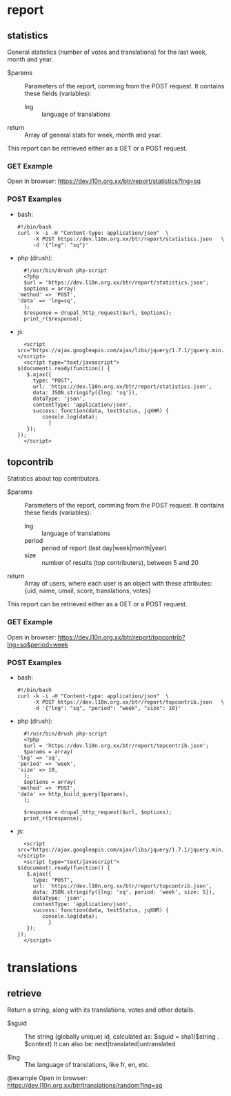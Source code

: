 
* report

** statistics

   General statistics (number of votes and translations) for the last
   week, month and year.

   + $params :: Parameters of the report, comming from the POST
     request.  It contains these fields (variables):
        - lng :: language of translations

   + return :: Array of general stats for week, month and year.

   This report can be retrieved either as a GET or a POST request.

*** GET Example
    Open in browser:
      https://dev.l10n.org.xx/btr/report/statistics?lng=sq

*** POST Examples

    + bash:
      #+BEGIN_EXAMPLE
      #!/bin/bash
      curl -k -i -H "Content-type: application/json"  \
           -X POST https://dev.l10n.org.xx/btr/report/statistics.json	\
           -d '{"lng": "sq"}'
      #+END_EXAMPLE

    + php (drush):
      #+BEGIN_EXAMPLE
      #!/usr/bin/drush php-script
      <?php
      $url = 'https://dev.l10n.org.xx/btr/report/statistics.json';
      $options = array(
	'method' => 'POST',
	'data' => 'lng=sq',
      );
      $response = drupal_http_request($url, $options);
      print_r($response);
      #+END_EXAMPLE

    + js:
      #+BEGIN_EXAMPLE
      <script src="https://ajax.googleapis.com/ajax/libs/jquery/1.7.1/jquery.min.js"></script>
      <script type="text/javascript">
	$(document).ready(function() {
	   $.ajax({
	     type: "POST",
	     url: 'https://dev.l10n.org.xx/btr/report/statistics.json',
	     data: JSON.stringify({lng: 'sq'}),
	     dataType: 'json',
	     contentType: 'application/json',
	     success: function(data, textStatus, jqXHR) {
			console.log(data);
		      }
	   });
	});
      </script>
      #+END_EXAMPLE


** topcontrib

   Statistics about top contributors.

   + $params :: Parameters of the report, comming from the POST
     request.  It contains these fields (variables):
        - lng :: language of translations
        - period :: period of report (last day|week|month|year)
        - size :: number of results (top contributers), between 5 and 20

   + return :: Array of users, where each user is an object with these
     attributes: {uid, name, umail, score, translations, votes}

   This report can be retrieved either as a GET or a POST request.

*** GET Example
    Open in browser:
      https://dev.l10n.org.xx/btr/report/topcontrib?lng=sq&period=week

*** POST Examples

    + bash:
      #+BEGIN_EXAMPLE
      #!/bin/bash
      curl -k -i -H "Content-type: application/json"  \
           -X POST https://dev.l10n.org.xx/btr/report/topcontrib.json	\
           -d '{"lng": "sq", "period": "week", "size": 10}'
      #+END_EXAMPLE

    + php (drush):
      #+BEGIN_EXAMPLE
      #!/usr/bin/drush php-script
      <?php
      $url = 'https://dev.l10n.org.xx/btr/report/topcontrib.json';
      $params = array(
	'lng' => 'sq',
	'period' => 'week',
	'size' => 10,
      );
      $options = array(
	'method' => 'POST',
	'data' => http_build_query($params),
      );

      $response = drupal_http_request($url, $options);
      print_r($response);
      #+END_EXAMPLE

    + js:
      #+BEGIN_EXAMPLE
      <script src="https://ajax.googleapis.com/ajax/libs/jquery/1.7.1/jquery.min.js"></script>
      <script type="text/javascript">
	$(document).ready(function() {
	   $.ajax({
	     type: "POST",
	     url: 'https://dev.l10n.org.xx/btr/report/topcontrib.json',
	     data: JSON.stringify({lng: 'sq', period: 'week', size: 5}),
	     dataType: 'json',
	     contentType: 'application/json',
	     success: function(data, textStatus, jqXHR) {
			console.log(data);
		      }
	   });
	});
      </script>
      #+END_EXAMPLE

* translations

** retrieve

   Return a string, along with its translations, votes and other
   details.


   + $sguid :: The string (globally unique) id, calculated as:
               $sguid = sha1($string . $context)
               It can also be: next|translated|untranslated

   + $lng :: The language of translations, like fr, en, etc.

  @example
      Open in browser:
        https://dev.l10n.org.xx/btr/translations/random?lng=sq

